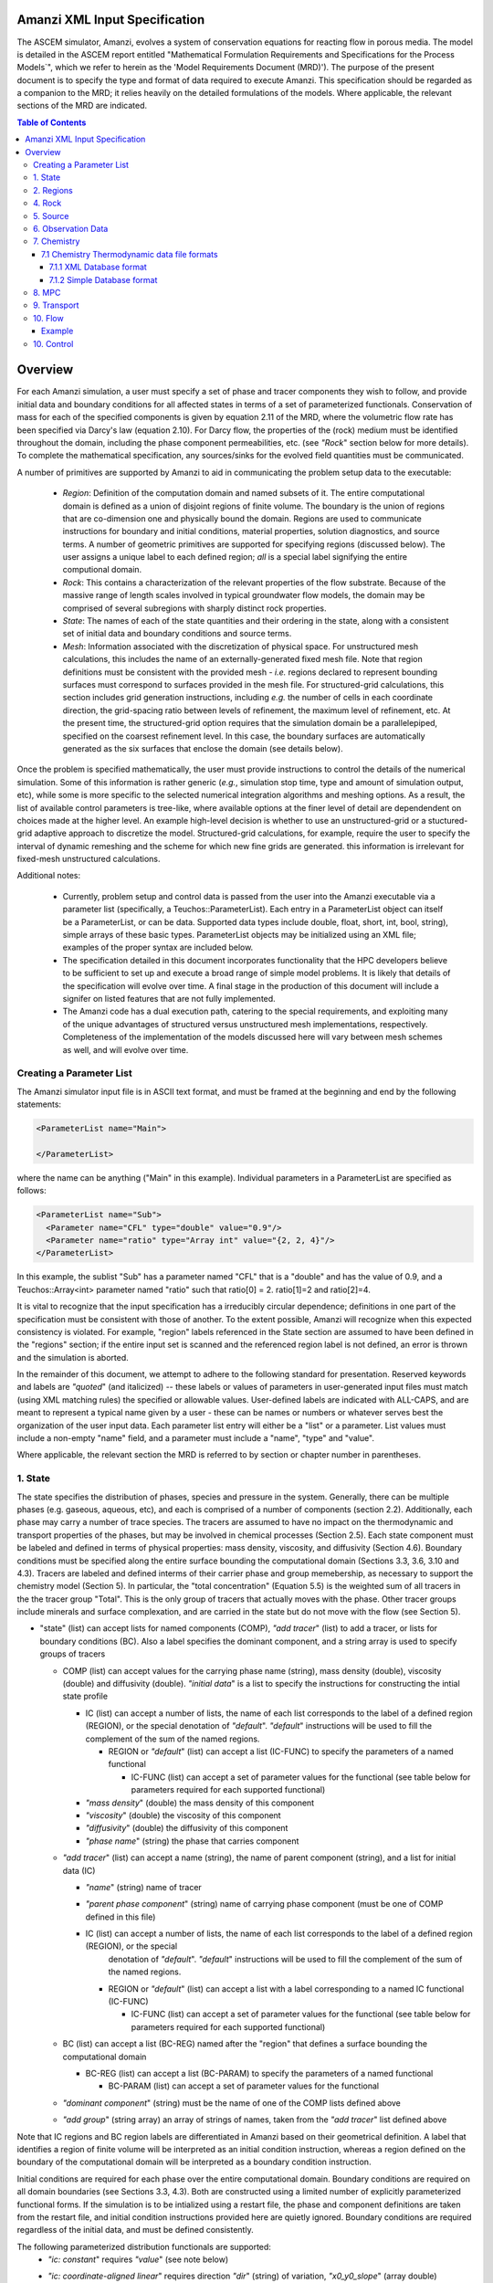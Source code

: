 ========================================
Amanzi XML Input Specification
========================================

The ASCEM simulator, Amanzi, evolves a system of conservation
equations for reacting flow in porous media.  The model is detailed in
the ASCEM report entitled "Mathematical Formulation Requirements and
Specifications for the Process Models`", which we refer to herein as
the 'Model Requirements Document (MRD)'). The purpose of the present
document is to specify the type and format of data required to execute
Amanzi.  This specification
should be regarded as a companion to the MRD; it relies heavily on
the detailed formulations of the models.  Where applicable, the
relevant sections of the MRD are indicated.


.. contents:: **Table of Contents**


========================================
Overview
========================================

For each Amanzi simulation, a user must specify a set of phase and
tracer components they wish to follow, and provide initial data and
boundary conditions for all affected states in terms of a set of
parameterized functionals.  Conservation of mass for each of the
specified components is given by equation 2.11 of the MRD, where the
volumetric flow rate has been specified via Darcy's law (equation
2.10).  For Darcy flow, the properties of the (rock) medium must be identified
throughout the domain, including the phase component permeabilities,
etc. (see `"Rock`" section below for more details).  To complete the mathematical specification, any sources/sinks
for the evolved field quantities must be communicated.

A number of primitives are supported by Amanzi to aid in communicating the problem setup
data to the executable:

 * *Region*: Definition of the computation domain and named subsets of it.  The entire computational domain is defined as a union of disjoint regions of finite volume.  The boundary is the union of regions that are co-dimension one and physically bound the domain.  Regions are used to communicate instructions for boundary and initial conditions, material properties, solution diagnostics, and source terms.  A number of geometric primitives are supported for specifying regions (discussed below).  The user assigns a unique label to each defined region; *all* is a special label signifying the entire computional domain.

 * *Rock*: This contains a characterization of the relevant properties of the flow substrate.  Because of the massive range of length scales involved in typical groundwater flow models, the domain may be comprised of several subregions with sharply distinct rock properties.

 * *State*: The names of each of the state quantities and their ordering in the state, along with a consistent set of initial data and boundary conditions and source terms.

 * *Mesh*: Information associated with the discretization of physical space.  For unstructured mesh calculations, this includes the name of an externally-generated fixed mesh file.  Note that region definitions must be consistent with the provided mesh - `i.e.` regions declared to represent bounding surfaces must correspond to surfaces provided in the mesh file.  For structured-grid calculations, this section includes grid generation instructions, including `e.g.` the number of cells in each coordinate direction, the grid-spacing ratio between levels of refinement, the maximum level of refinement, etc.  At the present time, the structured-grid option requires that the simulation domain be a parallelepiped, specified on the coarsest refinement level.  In this case, the boundary surfaces are automatically generated as the six surfaces that enclose the domain (see details below).

Once the problem is specified mathematically, the user must provide instructions to control the details of the numerical simulation.  Some of this information is rather generic (`e.g.`, simulation stop time, type and amount of simulation output, etc), while some is more specific to the selected numerical integration algorithms and meshing options.  As a result, the list of available control parameters is tree-like, where available options at the finer level of detail are dependendent on choices made at the higher level.  An example high-level decision is whether to use an unstructured-grid or a stuctured-grid adaptive approach to discretize the model.  Structured-grid calculations, for example, require the user to specify the interval of dynamic remeshing and the scheme for which new fine grids are generated.  this information is irrelevant for fixed-mesh unstructured calculations.


Additional notes:

 * Currently, problem setup and control data is passed from the user into the Amanzi executable via a parameter list (specifically, a Teuchos::ParameterList). Each entry in a ParameterList object can itself be a ParameterList, or can be data.  Supported data types include double, float, short, int, bool, string), simple arrays of these basic types.  ParameterList objects may be initialized using an XML file; examples of the proper syntax are included below.

 * The specification detailed in this document incorporates functionality that the HPC developers believe to be sufficient to set up and execute a broad range of simple model problems.  It is likely that details of the specification will evolve over time.  A final stage in the production of this document will include a signifer on listed features that are not fully implemented.

 * The Amanzi code has a dual execution path, catering to the special requirements, and exploiting many of the unique advantages of structured versus unstructured mesh implementations, respectively.  Completeness of the implementation of the models discussed here will vary between mesh schemes as well, and will evolve over time.


Creating a Parameter List
=======================================

The Amanzi simulator input file is in ASCII text format, and must be framed at the beginning and end by the following statements:


.. code-block:: xml

  <ParameterList name="Main">

  </ParameterList>

where the name can be anything ("Main" in this example).  Individual parameters in a ParameterList are specified as follows:


.. code-block:: xml

  <ParameterList name="Sub">
    <Parameter name="CFL" type="double" value="0.9"/>
    <Parameter name="ratio" type="Array int" value="{2, 2, 4}"/>
  </ParameterList>

In this example, the sublist "Sub" has a parameter named "CFL" that is a "double" and has the value of 0.9, and a Teuchos::Array<int>
parameter named "ratio" such that ratio[0] = 2. ratio[1]=2 and ratio[2]=4.

It is vital to recognize that the input specification has a irreducibly circular dependence; definitions in one part of the specification
must be consistent with those of another.  To the extent possible, Amanzi will
recognize when this expected consistency is violated.  For example, "region" labels referenced in the State section are assumed to
have been defined in the "regions" section; if the entire input set is scanned and the referenced region label is not defined, an
error is thrown and the simulation is aborted.

In the remainder of this document, we attempt to adhere to the following standard for presentation.  Reserved keywords and labels are
`"quoted`" (and italicized) -- these labels or values of parameters in user-generated input files must match (using XML matching rules) the specified
or allowable values.  User-defined labels are indicated with ALL-CAPS, and are meant to represent a typical name given by a user -
these can be names or numbers or whatever serves best the organization of the user input data.  Each parameter list entry will either
be a "list" or a parameter.  List values must include a non-empty "name" field, and a parameter must include a "name", "type" and "value".

Where applicable, the relevant section the MRD is referred to by section or chapter number in parentheses.


1. State
=======================================

The state specifies the distribution of phases, species and pressure in the system.  Generally, there
can be multiple phases (e.g. gaseous, aqueous, etc), and each is comprised of a number
of components (section 2.2).  Additionally, each phase may carry a number of trace species.  
The tracers are assumed to have no impact on the thermodynamic and transport properties of the phases, but may be involved in chemical
processes (Section 2.5).  Each state component must be labeled and defined in terms of physical properties: 
mass density, viscosity, and diffusivity (Section 4.6).  Boundary conditions must be specified along the entire surface
bounding the computational domain (Sections 3.3, 3.6, 3.10 and 4.3).  Tracers are labeled and defined interms of 
their carrier phase and group memebership, as necessary to support the chemistry model (Section 5).  In particular, 
the "total concentration" (Equation 5.5) is the weighted sum of all tracers in the the tracer group "Total".
This is the only group of tracers that actually moves with the phase.  Other tracer groups include minerals
and surface complexation, and are carried in the state but do not move with the flow (see Section 5).

* "state" (list) can accept lists for named components (COMP), `"add tracer`" (list) to add a tracer, or lists for boundary conditions (BC).  Also a label specifies the dominant component, and a string array is used to specify groups of tracers

  * COMP (list) can accept values for the carrying phase name (string), mass density (double), viscosity (double) and diffusivity (double). `"initial data`" is a list to specify the instructions for constructing the intial state profile

    * IC (list) can accept a number of lists, the name of each list corresponds to the label of a defined region (REGION), or the special denotation of `"default`".  `"default`" instructions will be used to fill the complement of the sum of the named regions.

      * REGION or `"default`" (list) can accept a list (IC-FUNC) to specify the parameters of a named functional

        * IC-FUNC (list) can accept a set of parameter values for the functional (see table below for parameters required for each supported functional)

    * `"mass density`" (double) the mass density of this component

    * `"viscosity`" (double) the viscosity of this component

    * `"diffusivity`" (double) the diffusivity of this component

    * `"phase name`" (string) the phase that carries component

  * `"add tracer`" (list) can accept a name (string), the name of parent component (string), and a list for initial data (IC)

    * `"name`" (string) name of tracer

    * `"parent phase component`" (string) name of carrying phase component (must be one of COMP defined in this file)

    * IC (list) can accept a number of lists, the name of each list corresponds to the label of a defined region (REGION), or the special
       denotation of `"default`".  `"default`" instructions will be used to fill the complement of the sum of the named regions.

      * REGION or `"default`" (list) can accept a list with a label corresponding to a named IC functional (IC-FUNC)

        * IC-FUNC (list) can accept a set of parameter values for the functional (see table below for parameters required for each supported functional)

  * BC (list) can accept a list (BC-REG) named after the "region" that defines a surface bounding the computational domain
 
    * BC-REG (list) can accept a list (BC-PARAM) to specify the parameters of a named functional

      * BC-PARAM (list) can accept a set of parameter values for the functional

  * `"dominant component`" (string) must be the name of one of the COMP lists defined above

  * `"add group`" (string array) an array of strings of names, taken from the `"add tracer`" list defined above

Note that IC regions and BC region labels are differentiated in Amanzi based on their geometrical definition.  A label that identifies
a region of finite volume will be interpreted as an initial condition instruction, whereas a region defined on the boundary of the 
computational domain will be interpreted as a boundary condition instruction.

Initial conditions are required for each phase over the entire computational domain.
Boundary conditions are required on all domain boundaries (see Sections 3.3, 4.3).  Both are constructed using a limited number
of explicitly parameterized functional forms.  If the simulation is to be intialized using a restart file,
the phase and component definitions are taken from the restart file, and initial condition instructions provided
here are quietly ignored.  Boundary conditions are required regardless of the initial data, and must be defined
consistently.

The following parameterized distribution functionals are supported:
 * `"ic: constant`" requires `"value`" (see note below)
 * `"ic: coordinate-aligned linear`"  requires direction `"dir`" (string) of variation, `"x0_y0_slope`" (array double) specifying {x0, y0, m} for function
          of the form: `y-y0 = m*(x-x0)`.  Here y is state value, x is coordinate in `"dir`" direction.  For state values however, see note below.
 * `"ic: quadratic`" similar to linear
 * `"ic: exponential`" similar to linear

The following parameterized boundary conditions are supported:
 * `"bc: inflow`" requires `"bc: distribution`" (string) to set the distribution of the state upstream of the boundary (outside domain)
 * `"bc: outflow`"  requires `"bc: distribution`" (string) to set the distribution of the state downstream of the boundary (outside domain)
 * `"bc: seepage`" requires location `"water table height`" (double) of the water table.  If a more complex specification is needed, this should be changed to require a list to define it appropriately.
 * `"bc:  noflow`" requires no parameter data

NOTES:

In initial data and boundary conditions, the user must be able to specify the desired data to implement for each state
component.  It is unclear how to create a manageable interface for this, given that the state is defined interactively
in this section.  Additionally, there may be a desire
to initialize via file when the file is not a formal restart file.  To add such a method, one requires an implicit
interpolation operator to map the stored solution to the current one.  Amanzi does not support such an
option at this time.

Due to various physical constraints (e.g. component saturations sum to unity), initial and boundary functionals
not explicitly specified will be derived, if possible.  If insufficient or contradicting information is detected,
an error will be thrown.


Example:

.. code-block:: xml

  <ParameterList name="state">
    <Parameter name="dominant component" type="string" value="air"/>    
    <ParameterList name="air">
      <Parameter name="phase" type="string" value="gaseous"/>
      <Parameter name="mass density" type="double" value="1.2"/>
      <Parameter name="viscosity" type="double" value="0.018"/>
      <Parameter name="diffusivity" type="double" value="0."/>
      <ParameterList name="top">
        <ParameterList name="ic: constant">
          <Parameter name="value" type="double" value=".5"/>
        </ParameterList>   
      </ParameterList>   
      <ParameterList name="middle">
        <ParameterList name="ic: constant">
          <Parameter name="value" type="double" value=".4"/>
        </ParameterList>   
      </ParameterList>   
      <ParameterList name="bottom">
        <ParameterList name="ic: coordinate-aligned linear"/>
          <Parameter name="direction" type="string" value="x"/>
          <Parameter name="x0_y0_slope" type="array double" value=".4 .9 3"/>
        </ParameterList>   
      </ParameterList>   
    </ParameterList> 
    <ParameterList name="water">
      <Parameter name="phase" type="string" value="aqueous"/>
      <Parameter name="density" type="double" value="1.e3"/>
      <Parameter name="viscosity" type="double" value="1.0"/>
      <Parameter name="diffusivity" type="double" value="0."/>
    </ParameterList>   
    <ParameterList name="boundary conditions">
      <ParameterList name="XLOBC">
        <ParameterList name="inflow">
          <ParameterList name="bc: constant">
          </ParameterList> 
        </ParameterList> 
      </ParameterList> 
      <ParameterList name="XHIBC">
        <ParameterList name="outflow">
        </ParameterList> 
      </ParameterList> 
    </ParameterList>
    <ParameterList name="add tracer">
      <Parameter name="name" type="string" value="Uranium"/>
      <Parameter name="parent phase component" type="string" value="water"/>
      <ParameterList name="all">
        <ParameterList name="ic: constant">
          <Parameter name="value" type="double" value=".004"/>
        </ParameterList> 
      </ParameterList> 
    </ParameterList>

In this example, there are 2 phases (water, air).  Each phase consists of a single component.  Three
volumetric regions ("top", "middle" and "bottom"), and two boundary regions (XLOBC and XHIBC)
have been defined elsewhere.  The initial data for the fields are set using a combination of linear and
constant profile functions over the two volumetric regions.  The boundary conditions are Dirichlet inflow
on the low side and outflow on the high side.


2. Regions
=======================================

Regions are used in Amanzi to define the physical extent of the simulation domain and its bounding surfaces.
Regions are also used to specify initial data and boundary conditions, and to define output data expected
upon return from the simulator.  Currently, it is assumed that the simulation domain (region = "all") is a
parallelepiped and must be defined explicitly. 6 additional regions are automatically constructed for every
simulation: XLOBC, XHIBC, YLOBC, YHIBC, ZLOBC and ZHIBC, represent each rectangular side of "all" (aligned
with the coordinate axis).


 * "regions" (list) can accept lists for named regions (REGION)

   * REGION (list) can accept lists (SHAPE) that specify a functional for its shape.  Though Amanzi currently supports only a single shape specifier per region, this limitation may be removed in the future.

     * SHAPE (list) can accept lists of shape parameters (SHAPE-PARAMS) 

       * SHAPE-PARAMS (double array or string) parameters to specify shape

Currently, Amanzi supports parameterized forms for a number of analytic shapes, as well as more complex
definitions based on triangulated surface files: point, box, arbitrary, layer.  Depending on the functional, SHAPE requires
a number of parameters:

+------------------------+-------------------------------+------------------------------+---------------------------------------------------------------------------------------------+
|  shape functional name | parameters                    | type(s)                      | Comment                                                                                     |
+========================+===============================+==============================+=============================================================================================+
| `"point"`              | `"loc`"                       | double array                 | Location of point in space                                                                  |
+------------------------+-------------------------------+------------------------------+---------------------------------------------------------------------------------------------+
| `"box"`                | `"lo`", `"hi`"                | double array, double array   | Location of boundary points of box                                                          |
+------------------------+-------------------------------+------------------------------+---------------------------------------------------------------------------------------------+
| `"arbitrary"`          | `"file`"                      | string                       | Region enveloped by surface described in specified file (see note below for format of file) |
+------------------------+-------------------------------+------------------------------+---------------------------------------------------------------------------------------------+
| `"layer"`              | `"file_lo`" `"file_hi`"       | string, string               | Region between surfaces described in specified files (see note below for format of file)    |
+------------------------+-------------------------------+------------------------------+---------------------------------------------------------------------------------------------+
| `"surface"`            | `"id1`" `"name2`" ... `"idN`" | string, string ,..., string  | Region between surfaces described in specified files (see note below for format of file)    |
+------------------------+-------------------------------+------------------------------+---------------------------------------------------------------------------------------------+

Note: surface file format TBD.


Example:

.. code-block:: xml

  <ParameterList name="regions">
    <ParameterList name="all">
      <ParameterList name="box">
        <Parameter name="lo" type="double array" value="2 3 4"/>
        <Parameter name="hi" type="double array" value="4 5 8"/>
      </ParameterList>
    </ParameterList>
    <ParameterList name="top">
      <ParameterList name="box">
        <Parameter name="lo" type="double array" value="2 3 6"/>
        <Parameter name="hi" type="double array" value="4 5 8"/>
      </ParameterList>
    </ParameterList>
    <ParameterList name="middle">
      <ParameterList name="box">
        <Parameter name="lo" type="double array" value="2 3 6"/>
        <Parameter name="hi" type="double array" value="4 5 8"/>
      </ParameterList>
    </ParameterList>
    <ParameterList name="bottom">
      <ParameterList name="box">
        <Parameter name="lo" type="double array" value="2 3 4"/>
        <Parameter name="lo" type="double array" value="4 5 6"/>
      </ParameterList>
    </ParameterList>
  </ParameterList>

In this example, a simulation domain is defined to be 2x2x4 with its lower bound at the point (2,3,4).  Three box-shaped sub-regions are defined for an unspecified
purpose.


4. Rock
=======================================

Rock properties must be specified over the entire simulation domain ("all") defined in the Region section.  This can be implemented using any combination of regions
defined above, provided that the entire domain is covered.  Currently, the regions used should be disjoint.  Amanzi may eventually support verifying this condition,
and/or specifying a precedence order for overalapping regions.

Each rock type (Section 2.6) is given a label (string) and assigned a density (double) and models (string) for porosity, permeability and capillary pressure.  Each rock is assigned to
regions (string array), a list of regions.

* "rock" (list) can accept multiple lists for named rock types (ROCK)

  * ROCK (list) can accept lists to specify a model (MODEL) for porosity, relative permeability and capillary pressure, and values for the `"density`" (double) and `"permeability`" (double array) - values in the three principal axes (currently assumed to align with the coordinate axes and grid).  It can also accept a string array `"regions`" to specify where these properties apply.

    * MODEL (list) can accept model parameters (MODEL-PARAMS) 

      * MODEL-PARAMS (double, double array) parameters to specify model (see notes below for details of each model available)

    * `"regions`" (string array) a set of labels corresponding to defined regions

The following models are currently supported for porosity:
 * `"porosity: file`" requires a string "filename" specifying the name of a file.  This file must be written in a self-describing format that is consistent with that of the current meshing option (sturctured_grid or unstructured_grid).  In particular, the physical domain of the input data must completely cover the current "all" region, and the data must exist on discrete cells that are consistent with the current meshing configuration.  This option is not currently supported under the unstructured option.
 * `"porosity: uniform`" requires a double specifying the constant value of porosity.
 * `"porosity: random`" requires the mean value of porosity and the percentage fluctuation, "porosity and fluctuation" (double array) to generate
 * `"porosity: gslib`" requires the name of a gslib-formatted file "gslib filename" to generate porosity (plus other data?)

The following models are currently supported for relative permeability (Section 2.6):
 * `"perm: perfect`" requires no parameters, krl=krg=1
 * `"perm: linear`" requires no parameters, krl=sl and krg=sg
 * `"perm: quadratic`" requires slr, sgr (double array), krl=sc^2, krg=1-se^2, se=(sl-sg)/(1-slr-sgr)
 * `"perm: vGM`" (van Genuchten-Mualem) requires m, slr, sgr (double array), krl=sqrt(se)(1-(1-se^-m)^m)^2, krg=(1-sekg)^1/3 (1-sekg^-m)^(2m), se=(sl-slr)/(1-slr-sgr), sekg=sl/(1/sgr)

The following models are currently supported for capillary pressure (Section 3.3.2):
 * `"pc: none`" requires no parameters, pc = 0
 * `"pc: linear`" requires no parameters, pc = sl
 * `"pc: vG`" requires m, sigma, slr, sgr (double array), pc=(1/sigma)(se^-m - 1)^-n, se=(sl-slr)/(1-slr-sgr)

Example:

.. code-block:: xml

  <ParameterList name="rock">
    <ParameterList name="backfill">
      <Parameter name="density" type="double" value="2.8e3"/>
      <Parameter name="permeability" type="double array" value="1240 1240 1240"/>
      <ParameterList name="porosity: uniform">
        <Parameter name="porosity" type="double" value="0.2585"/>
      </ParameterList>
      <ParameterList name="perm: vGM">
        <Parameter name="m_slr_sgr" type="double array" value="0.6585 0.0774 0"/>
      </ParameterList>
      <ParameterList name="pc: vG">
        <Parameter name="m_sigma_slr_sgr" type="double array" value="0.6585 102.1 0.0774 0"/>
      </ParameterList>
      <Parameter name="regions" type="string array" value="top bottom"/>
    </ParameterList>
    <ParameterList name="fine sand">
      <Parameter name="density" type="double" value="2.8e3"/>
      <Parameter name="permeability" type="double array" value="337.0 337.0 337.0"/>
      <ParameterList name="porosity: uniform">
        <Parameter name="porosity" type="double" value="0.3586"/>
      </ParameterList>
      <ParameterList name="perm: vGM">
        <Parameter name="m_slr_sgr" type="double array" value="0.4694 0.0837 0"/>
      </ParameterList>
      <ParameterList name="pc: vG">
        <Parameter name="m_sigma_slr_sgr" type="double array" value="0.4694 9.533 0.0837 0"/>
      </ParameterList>
      <Parameter name="regions" type="string array" value="middle"/>
    </ParameterList>
  </ParameterList>

In this example, there are two types of rock, `"backfill`" (which fills bottom and top regions) and `"fine sand`" (which fills middle region).  Both have
van Genuchten models for relative permeability and capillary pressure.


5. Source
=======================================

Volumetric source terms are used to model infiltration (Section 3.7) and other loss processes.
Each source is given a label (string), state id (string), integrated source strength (double), distribution functional (list) and region (string).

* "source" (list) can accept multiple lists for named sources (SOURCE)

  * SOURCE (list) can accept a list to specify a distribution (DIST), and values for `"state id`", `"region`" and `"strength`".

    * DIST (list) can accept shape parameters (DIST-PARAMS) 

      * DIST-PARAMS (double, double array) parameters to specify shape model (see notes below for details of each model available)

    * `"region`" (string) a region defined above

    * `"state id`" (string) a state quantity defined above

    * `"strength`" (double) integrated source strength

The following models are currently supported for source distribution:
 * `"source: uniform`" requires no parameters
 * `"source: linear`" requires location `"loc`" (double array) of a point or two locations, `"lo`", `"hi`" specifying a line or a rectangular plane
 * `"source: quadratic`" requires location `"loc`" (double array) of a point or two locations, `"lo`", `"hi`" specifying a line or a rectangular plane
 * `"source: exponential`" requires the exponent, `"exp`" and location `"loc`" (double array) of a point or two locations, `"lo`", `"hi`" specifying a line or a rectangular plane


Example:

.. code-block:: xml

  <ParameterList name="source">
    <ParameterList name="infiltration">
      <Parameter name="state id" type="string" value="water"/>
      <Parameter name="region" type="string" value="top"/>
      <Parameter name="strength" type="double" value="7.6e-6"/>
      <ParameterList name="source: uniform">
      </ParameterList>
    </ParameterList>
    <ParameterList name="tracer discharge">
      <Parameter name="state id" type="string" value="all tracers"/>
      <Parameter name="region" type="string" value="bottom"/>
      <Parameter name="strength" type="double" value="3.6e-7"/>
      <ParameterList name="source: uniform">
      </ParameterList>
    </ParameterList>
  </ParameterList>

In this example, there is an infiltration source of water in the top region, and a discharge of all the tracers through the bottom.

6. Observation Data
=======================================

Observation data generally refers to simple diagnostic quantities extracted from a simulation for the purposes of characterizing
the response of the system to variations of input data.  Unlike very large datasets used for post-processing and simulation
restart, observation data for any particular simulations tends to consist of only a handful of scalar values.
Examples include volume and surface integrals, such as the total water mass in the system at a specific time.
Computation of observation data involves applying a parameterized 
functional on a specified state quantity or flux value at specific simulation times.

Each observation is given a label (string), state id (string), evaluation functional (list), region (string) and a list of times for evaluation.
The resulting observations are evaluated during the simulation and returned to the calling process

* "observation" (list) can accept multiple lists for named observations (OBSERVATION)

  * OBSERVATION (list) can accept values for `"state id`", `"region`", `"functional`" and `"times`"

    * `"region`" (string) a region defined above

    * `"state id`" (string) a state quantity defined above

    * `"functional`" (string) choses which funcitional to apply (see below)

    * `"times`" (double array) values of time where this quantity is desired

The following observation functionals are currently supported
 * `"observation: average`" 
 * `"observation: integral`" 
 * `"observation: squared integral`" 
 * `"observation: peak value`" 

Example:

.. code-block:: xml

  <ParameterList name="observation">
    <ParameterList name="mass of water">
      <Parameter name="state id" type="string" value="water"/>
      <Parameter name="region" type="string" value="all"/>
      <Parameter name="functional" type="string" value="integral"/>
      <Parameter name="times" type="double array" value="1.e3 2.e3 2.5e3"/>
    </ParameterList>
  </ParameterList>

In this example, the user requests the volume integral of the water density over the entire domain at three different times.
Amanzi will also support integrals and point samples of phase fluxes.  Note that times specified may not necessarily fall within
the time interval of the present simulation.  The format of the data structure used to communicate the observation data back
to the calling function includes a flag for each requested time to indicate whether the quantity was successfully filled.




7. Chemistry
=======================================

This section is completely unintelligible, and needs to be re-written.  In the structured_grid implementation, the following are the only chemistry-related 
inputs currently allowed:

+---------------------+--------+----------------------------------------------------------------------+
| Name                | Type   | Description                                                          |
+=====================+========+======================================================================+
| `"do chemistry`"    | int    | If 0, disable chemistry                                              |
+---------------------+--------+----------------------------------------------------------------------+
| `"chemistry file`"  | string | Amanzi-formatted chemistry input file                                |
+---------------------+--------+----------------------------------------------------------------------+
| `"interval`"        | int    | Number of coarse-grid time steps between chemistry solver invocation |
+---------------------+--------+----------------------------------------------------------------------+
| `"splitting order`" | int    | Accuracy order of chemistry evolution (1, 2)                         |
+---------------------+--------+----------------------------------------------------------------------+

....original text...

Example:

.. code-block:: xml

  <ParameterList name="Chemistry">
    <Parameter name="Thermodynamic Database Format" type="string" value="simple" />
    <Parameter name="Thermodynamic Database File" type="string" value="fbasin-uo2-5-component.bgd" />
    <Parameter name="Verbosity" type="int" value="1" />
    <Parameter name="Activity Model" type="string" value="debye-huckel" />
    <Parameter name="Tolerance" type="double" value="1.5e-12"/>
    <Parameter name="Max Time Step (s)" type="double" value="86400.0"/>
    <Parameter name="Maximum Newton Iterations" type="int" value="150"/>
    <Parameter name="Using sorption" type="string" value="yes"/>
    <Parameter name="Free ion concentrations provided" type="string" value="yes"/>
    <ParameterList name="Initial Conditions">
      <Parameter name="Number of minerals" type="int" value="3"/>
      <Parameter name="Number of ion exchange sites" type="int" value="0"/>
      <Parameter name="Number of sorption sites" type="int" value="0"/>
      <Parameter name="Number of mesh blocks" type="int" value="1"/>
      <ParameterList name="Mesh block 1"> 
        <Parameter name="Mesh block ID" type="int" value="0"/>
        <ParameterList name="Free Ion Species">
	  <Parameter name="Free Ion Species 0" type="double" value="4.36476e-16"/>  <!-- Al+++ -->
	  <Parameter name="Free Ion Species 1" type="double" value="3.16772e-08"/>  <!-- H+ -->
	  <Parameter name="Free Ion Species 2" type="double" value="1.00000e-06"/>  <!-- HPO4-2 -->
	  <Parameter name="Free Ion Species 3" type="double" value="1.87000e-04"/>  <!-- SiO2(aq) -->
	  <Parameter name="Free Ion Species 4" type="double" value="1.84374e-20"/>  <!-- UO2++ -->
        </ParameterList>
        <ParameterList name="Minerals">
          <Parameter name="Mineral 0" type="double" value="0.15"/>  <!-- Kaolinite -->
          <Parameter name="Mineral 1" type="double" value="0.21"/>  <!-- Quartz -->
          <Parameter name="Mineral 2" type="double" value="0.0"/>   <!-- (UO2)3(PO4)2.4H2O -->
        </ParameterList>
      </ParameterList>
    </ParameterList>
  </ParameterList>


'''Note: all chemistry names and values are case sensitive.'''

+------------------------------------+---------------+------------------+-----------------------------+----------------------------------------------------------------------------------------+
|  Parameter name                    |  Type         |  Default Value   | Optional Values             | Purpose                                                                                |
+====================================+===============+==================+=============================+========================================================================================+
| `"Thermodynamic Database Format"`  | string        | `"simple`"       | `"simple"`                  | set the format of the database                                                         |
+------------------------------------+---------------+------------------+-----------------------------+----------------------------------------------------------------------------------------+
| `"Thermodynamic Database File"`    | string        | `"dummy.dbs"`    |  ---                        | path name to the chemistry database file, relative to the program execution directory. |
+------------------------------------+---------------+------------------+-----------------------------+----------------------------------------------------------------------------------------+

The following parameters are optional in the Chemistry parameter list:

+---------------------------------------+---------------+------------------+-----------------------------+-------------------------------------------------------------------------------------+
|  Parameter name                       | Type          | Default Value    | Optional Values             | Purpose                                                                             |
+=======================================+===============+==================+=============================+=====================================================================================+
| `"Verbosity"`                         | int           | 0                | 0, 1, 2, 3, 4, 5, 6, ...    | set the verbosity level of chemistry: 0=silent, 1=terse warnings, 2=verbose details,|
|                                       |               |                  |                             |  3=debug, 4=debug beaker, 5=debug database file, ....                               | 
+---------------------------------------+---------------+------------------+-----------------------------+-------------------------------------------------------------------------------------+
| `"Activity Model"`                    | string        | `"unit`"         | `"unit"`, `"debye-huckel"`  | set the model used for activity corrections                                         |
+---------------------------------------+---------------+------------------+-----------------------------+-------------------------------------------------------------------------------------+
| `"Tolerance"`                         | double        | 1.0e-12          |  ---                        | set the tolerance for newton iterations within chemistry                            |
+---------------------------------------+---------------+------------------+-----------------------------+-------------------------------------------------------------------------------------+
| `"Maximum Newton Iterations"`         | int           | 200              | ---                         | set the maximum number of newton iterations for chemistry.                          |
+---------------------------------------+---------------+------------------+-----------------------------+-------------------------------------------------------------------------------------+
| `"Max Time Step (s)"`                 | double        | 9.9e9            | ---                         | set the maximum time step allowed for chemistry.                                    |
+---------------------------------------+---------------+------------------+-----------------------------+-------------------------------------------------------------------------------------+
| `"Using sorption"`                    | string        | `"no"`           | `"yes"`                     | Tells the chemistry module whether to allocate memory for sorption.                 |
+---------------------------------------+---------------+------------------+-----------------------------+-------------------------------------------------------------------------------------+
| `"Free ion concentrations provided"`  | string        | `"no"`           | `"yes"`                     | Tells chemistry that in initial guess for free ion concentrations is provided in    |
|                                       |               |                  |                             | the xml file.                                                                       |
+---------------------------------------+---------------+------------------+-----------------------------+-------------------------------------------------------------------------------------+

The initial condition list must have a `"Mesh Block"` parameter list for each mesh block, mesh block numbering should correspond to the other mesh block lists. Each mesh block list will have parameter lists for the non-zero elements of the chemistry. Valid parameter list names are: `"Free Ion Species"` `"Minerals"` `"Ion Exchange Sites"` `"Sorption Sites"`.

Each initial condition list should contain a parameter name constructed like `"Type #"` where `"Type"` is `"Mineral"`, `"Free Ion Species"`, `"Ion Exchange Site"` `"Sorption Site"` and `"#"` in the integer identifier, starting with zero.  

'''Note: it is recommended that you include an xml comment with the species or mineral name after each initial condition. The xml parser expects every instance of `"--"` to mark a comment, so species names with negative charges should be written as `"SO4-2"` rather than `"SO4--"`.'''

7.1 Chemistry Thermodynamic data file formats 
-------------------------------------------------

7.1.1 XML Database format
~~~~~~~~~~~~~~~~~~~~~~~~~~~~~~~~~~~~~~~~~~~~~~~~~

not yet implemented

7.1.2 Simple Database format
~~~~~~~~~~~~~~~~~~~~~~~~~~~~~~~~~~~~~~~~~~~~~~~~~

Importing thermodynamic data into the chemistry module using the `"simple"` (file extension `"bgd"`) format requires the user to explicitly specify all the species and reactions for the problem. There is no basis switching or automatic species and reaction selection. Below is an example of a `"simple"` database file for a five component uranium problem with mineral dissolution and surface complexation:

::

 <Primary Species
 # name               ; debye-huckel a0 ; charge ; GMW     

 Al+++                ;   9.0 ;   3.0 ;  26.9815
 H+                   ;   9.0 ;   1.0 ;   1.0079
 HPO4--               ;   4.0 ;  -2.0 ;  95.9793
 SiO2(aq)             ;   3.0 ;   0.0 ;  60.0843
 UO2++                ;   4.5 ;   2.0 ;  270.028

 <Aqueous Equilibrium Complexes
 # name               =  coeff primary_name  coeff primary_name  ; log10(Keq) 25C ; debye-huckel a0 ; charge ; GMW      

 OH-                  =  1.0 H2O  -1.0 H+                ;    13.9951 ;   3.5 ;  -1.0 ;  17.0073 
 AlOH++               =  1.0 H2O  1.0 Al+++  -1.0 H+     ;     4.9571 ;   4.5 ;   2.0 ;  43.9889 
 Al(OH)2+             =  2.0 H2O  1.0 Al+++  -2.0 H+     ;    10.5945 ;   4.0 ;   1.0 ;  60.9962 
 Al(OH)3(aq)          =  3.0 H2O  1.0 Al+++  -3.0 H+     ;    16.1577 ;   3.0 ;   0.0 ;  78.0034 
 Al(OH)4-             =  4.0 H2O  1.0 Al+++  -4.0 H+     ;    22.8833 ;   4.0 ;  -1.0 ;  95.0107 
 UO2OH+               =  1.0 H2O  -1.0 H+  1.0 UO2++     ;     5.2073 ;   4.0 ;   1.0 ;  287.035 
 UO2(OH)2(aq)         =  2.0 H2O  -2.0 H+  1.0 UO2++     ;    10.3146 ;   3.0 ;   0.0 ;  304.042 
 UO2(OH)3-            =  3.0 H2O  -3.0 H+  1.0 UO2++     ;    19.2218 ;   4.0 ;  -1.0 ;   321.05 
 UO2(OH)4--           =  4.0 H2O  -4.0 H+  1.0 UO2++     ;    33.0291 ;   4.0 ;  -2.0 ;  338.057 
 (UO2)2OH+++          =  1.0 H2O  -1.0 H+  2.0 UO2++     ;     2.7072 ;   5.0 ;   3.0 ;  557.063 
 (UO2)2(OH)2++        =  2.0 H2O  -2.0 H+  2.0 UO2++     ;     5.6346 ;   4.5 ;   2.0 ;   574.07 
 (UO2)3(OH)4++        =  4.0 H2O  -4.0 H+  3.0 UO2++     ;     11.929 ;   4.5 ;   2.0 ;  878.112 
 (UO2)3(OH)5+         =  5.0 H2O  -5.0 H+  3.0 UO2++     ;    15.5862 ;   4.0 ;   1.0 ;   895.12 
 (UO2)3(OH)7-         =  7.0 H2O  -7.0 H+  3.0 UO2++     ;    31.0508 ;   4.0 ;  -1.0 ;  929.135 
 (UO2)4(OH)7+         =  7.0 H2O  -7.0 H+  4.0 UO2++     ;    21.9508 ;   4.0 ;   1.0 ;  1199.16 
 UO2(H2PO4)(H3PO4)+   =  3.0 H+  2.0 HPO4--  1.0 UO2++   ;   -22.7537 ;   4.0 ;   1.0 ;   465.01 
 UO2(H2PO4)2(aq)      =  2.0 H+  2.0 HPO4--  1.0 UO2++   ;   -21.7437 ;   3.0 ;   0.0 ;  464.002 
 UO2HPO4(aq)          =  1.0 HPO4--  1.0 UO2++           ;    -8.4398 ;   3.0 ;   0.0 ;  366.007 
 UO2H2PO4+            =  1.0 H+  1.0 HPO4--  1.0 UO2++   ;   -11.6719 ;   4.0 ;   1.0 ;  367.015 
 UO2H3PO4++           =  2.0 H+  1.0 HPO4--  1.0 UO2++   ;   -11.3119 ;   4.5 ;   2.0 ;  368.023 
 UO2PO4-              =  -1.0 H+  1.0 HPO4--  1.0 UO2++  ;    -2.0798 ;   4.0 ;  -1.0 ;  364.999 

 <Minerals
 # name               =  coeff primary_name  coeff primary_name  ; log10(Keq) 25C ; GMW      ; molar volume [cm^2/mol] ; SSA [m^2/g] 

 Kaolinite            =  5.00 H2O  2.00 Al+++  -6.00 H+  2.00 SiO2(aq)  ;     6.8101 ;   258.16 ;    99.52 ;   1.0 
 Quartz               =  1.00 SiO2(aq)  ;    -3.9993 ;  60.0843 ;   22.688 ;   1.0 
 (UO2)3(PO4)2.4H2O    =  4.00 H2O  -2.00 H+  2.00 HPO4--  3.00 UO2++  ;   -27.0349 ;  1072.09 ;    500.0 ;   1.0 

 <Mineral Kinetics
 # name               ; TST ; log10_rate_constant double     moles_m2_sec 

 Kaolinite            ; TST ; log10_rate_constant    -16.699 moles_m2_sec 
 Quartz               ; TST ; log10_rate_constant      -18.0 moles_m2_sec 
 (UO2)3(PO4)2.4H2O    ; TST ; log10_rate_constant      -10.0 moles_m2_sec 

 <Surface Complex Sites
 # name               ; surface_density

 >FeOH                ; 6.3600E-03
 >AlOH                ; 6.3600E-03
 >SiOH                ; 6.3600E-03

 <Surface Complexes
 # name               =  coeff surface site  coeff primary_name  ; log10(Keq) 25C ; charge 

 >SiOUO3H3++          =  1.0 >SiOH  1.0 H2O  1.0 UO2++  ;       5.18 ;   2.0 
 >SiOUO3H2+           =  1.0 >SiOH  1.0 H2O  -1.0 H+  1.0 UO2++  ;       5.18 ;   1.0 
 >SiOUO3H             =  1.0 >SiOH  1.0 H2O  -2.0 H+  1.0 UO2++  ;       5.18 ;   0.0 
 >SiOUO3-             =  1.0 >SiOH  1.0 H2O  -3.0 H+  1.0 UO2++  ;      12.35 ;  -1.0 
 >SiOUO2(OH)2-        =  1.0 >SiOH  2.0 H2O  -3.0 H+  1.0 UO2++  ;      12.35 ;  -1.0 
 >FeOHUO3             =  1.0 >FeOH  1.0 H2O  -2.0 H+  1.0 UO2++  ;       3.05 ;   0.0 
 >FeOHUO2++           =  1.0 >FeOH  1.0 UO2++  ;      -6.63 ;   2.0 
 >AlOUO2+             =  1.0 >AlOH  -1.0 H+  1.0 UO2++  ;      -3.13 ;   1.0 

Note the following about this format:

 * Any line starting with a `"#"` or space character is a comment. 

 * Data is separated into sections, where each section of the file is starts with a line containing `"<Section Name"`. The valid section names are: `"Primary Species"`, `"Aqueous Equilibrium Complexes"`, `"Minerals"`, `"Mineral Kinetics"`, `"General Kinetics"`, `"Ion Exchange Sites"`, `"Ion Exchange Complexes"`, `"Surface Complex Sites"`, `"Surface Complexes"`. The less than character, `"<"`, should be the first character on the line and there is no space between the character and the section name.

 * Sections should be ordered so that the primary species, minerals, and exchange sites come before any reactions using those species.

 * Each line within a section is a semi-colon delimited

 * A primary species line contains the primary species must contain:

   ::

     # name               ; debye-huckel a0 ; charge ; GMW [grams/mole]    
     Al+++                ;   9.0 ;   3.0 ;  26.9815

 * An aqueous equilibrium complex line contains a reaction and data for the reaction on a single line:

   ::

     # name               =  coeff primary_name  coeff primary_name ... ; log10(Keq) 25C ; debye-huckel a0 ; charge ; GMW [grams/mole]     
     OH-                  =  1.0 H2O  -1.0 H+  ;    13.9951 ;   3.5 ;  -1.0 ;  17.0073 

   The reaction is written as product species = reactants.... The coefficient of the product aqueous complex is assumed to be 1.0, and the reactants must be primary species. The equilibrium constant is for a fixed temperature of 25C.

 * Minerals and other complexes follow the same convention as aqueous equilibrium complexes, with additional data as needed.

   ::

     <Minerals
     # name               =  coeff primary_name  coeff primary_name ... ; log10(Keq) 25C ; GMW      ; molar volume [cm^2/mol] ; SSA [m^2/g] 

     <Surface Complexes
     # name               =  coeff surface site  coeff primary_name ... ; log10(Keq) 25C ; charge 

     These are all minerals present in the system during the simulation, including those that may precipitate later. They are used for calculating saturation states, but not equilibrium or kinetic calculations.

 * The mineral kinetics section lists the name of a mineral found in the mineral section, the type of rate law, and rate parameters for that law.

   :: 

     <Mineral Kinetics
     # name               ; TST ; log10_rate_constant double     moles_m2_sec ; primary_name coeff ....
 
   Currently only the `"TST"` rate law is implemented. The keywords "log10_rate_constant" and "moles_m2_sec" must be present in the line, but no unit conversion are currently preformed. The    modifying primary species terms follow the rate constant, along with their exponent coefficients.

 * Surface complex sites are listed by name and surface density:

   ::

     <Surface Complex Sites 
     # name               ; surface_density [moles sites / m^2 mineral]


8. MPC
=======================================

Example:

.. code-block:: xml

  <ParameterList name="MPC">
    <Parameter name="Start Time" type="double" value="0.0"/>
    <Parameter name="End Time" type="double" value="0.1"/>
    <Parameter name="End Cycle" type="int" value="10000"/>
    <Parameter name="Flow model" type="string" value="Darcy"/>
    <Parameter name="disable Flow_PK" type="string" value="no"/>
    <Parameter name="disable Transport_PK" type="string" value="no"/>
    <Parameter name="disable Chemistry_PK" type="string" value="yes"/>
    <Parameter name="Viz dump cycle frequency" type="int" value="10"/>
    <Parameter name="Viz dump time frequency" type="double" value="0.05"/>
    <ParameterList name="CGNS">
      <Parameter name="File name" type="string" value="test1.cgns"/>
    </ParameterList>
  </ParameterList> 

In the MPC parameter list, the user specifies the following parameters:

 * "Start Time" the start time of the simulation
 * "End Time" the end time of the simulation
 * "End Cycle" the end cycle of the simulation 
 * "Flow model" specifies the choice of flow model.  The choices are currently `"Darcy"` for saturated flow and  `"Richards"` for unsaturated flow.
 * "disable Flow_PK" is used to disable flow in the simulation. In this case the user should specify a mesh block wise constant darcy flow field in the State namelist.
 * "disable Transport_PK" is used to disable transport in the simulation.
 * "disable Chemistry_PK" is used to disable chemistry in the simulation.
 * "Viz dump cycle frequency" is used to generate visualization dumps every so many cycles.
 * "Viz dump time frequency" is used to generate visualization dumps every so many time increments.

The sublist named "CGNS" is used to specify the filename for the CGNS visualization dumps. 



9. Transport
=======================================

Example:


.. code-block:: xml

  <ParameterList name="Transport">
    <Parameter name="CFL" type="double" value="0.5"/>   
    <!-- debug and developers options -->
    <Parameter name="enable internal tests" type="string" value="no"/>   
    <Parameter name="internal tests tolerance" type="double" value="1e-6"/>   
    <Parameter name="verbosity level" type="int" value="0"/>  
    <Parameter name="maximal time step" type="double" value="10"/>
    <!-- end of debug and developers options -->
    
    <ParameterList name="Transport BCs">
      <Parameter name="number of BCs" type="int" value="1"/>
      <ParameterList name="BC 0">
	<Parameter name="Side set ID" type="int" value="3"/>
	<Parameter name="Type" type="string" value="Constant"/>
	<Parameter name="Component 0" type="double" value="1.0"/>
	<Parameter name="Component 1" type="double" value="0.6"/>
	<Parameter name="Component 2" type="double" value="0.2"/>
      </ParameterList>  
      <ParameterList name="BC 1"> 
        <Parameter name="Side set ID" type="int" value="50001"/> 
        <Parameter name="Type" type="string" value="Constant"/> 
        <Parameter name="Component 0" type="double" value="1.0"/> 
        <Parameter name="Component 2" type="double" value="1.0e-4"/>     
      </ParameterList>
    </ParameterList>
  </ParameterList>

In the Transport sublist the user specifies the following parameters: 
 
 * "CFL" is the Courant–Friedrichs–Lewy number. It must be strictly bigger than 0 and less or equal to 1. Default value is 1. 
 * "enable internal tests" turns on/off build-in tests. This option is useful for code development; therefore its default value is "no". 
 * "verbosity level" sets up the volume of information printed out by the transport. It must be any non-negative integer. This option is useful for code development; therefore, its default value is 0.
 * "internal tests tolerance" is the relative tolerance for internal tests. This is the developers option. Default value is 1e-6.
 * "maximal time step" overwrites the calculated time step. This is the developers option.  
 	 
The boundary conditions sublist consists of a few similar sublists related to boundary side sets. The number of these sublists can be both bigger or smaller than the number of defined side sets. Each of the sublists may contain only a few components. The other components will be automatically set to zero. Note that the boundary conditions have to be set up mathematically only on influx boundaries. If it is not done, the default boundary condition is always zero.   

 * "number of BCs" is the total number of boundary conditions (i.e. subsequent sublists). 
 * "Side set ID" is the side set id in the mesh model. 
 * "Type" specifies the boundary condition. At the moment only constant boundary conditions are available. Put a ticket if you need a different type of boundary condition. 
 * "Component X" specified the value of component X on this boundary. 


10. Flow
=======================================

The flow parameter list

.. code-block:: xml

  <ParameterList name="Flow">
    ...
  </ParameterList>



specifies the parameters required by the flow process kernel.  This includes
numerical solver parameters and the specification of flow boundary conditions.
This parameter list is required if flow is enabled in the MPC parameter list
with the "disable Flow_PK" parameter.
[*This is ugly and ought to be changed to 'enabling'.*]


The following parameters must be specified in the  Flow parameter list:

* `"Max Iterations"` (int) defines the maximum number of iterations the
  flow solver is allowed to take.
  
* `"Error Tolerance"` (double) defines the error tolerance to which the
  flow solver will attempt to solve the flow equation.

* `"Nonlinear Solver"` (string) defines the choice of nonlinear solver when
  using the Richards flow model.  The valid  choices are `"JFNK"` for
  Jacobian-free Newton-Krylov and `"NLK"` for the Nonlinear Krylov method.
  This parameter is unused for the Darcy flow model.
  
* `"Preconditioner Update Frequency"` (int) sets how frequently the
  preconditioner will be recomputed during the iterative nonlinear solve of
  the Richards flow model.  With the value 1 it will be recomputed every
  iteration, with 2 every other iteration, and so forth.
  This parameter is unused for the Darcy flow model.

* `"Flow BC"` (list) defines the boundary conditions for the flow equations.
  This list consists of 0 or more primitive BC sublists and a parameter that
  gives the number of sublists to expect.
  * `"number of BCs"`
  The number of these conditions that are specified is defined by the parameter named "number of BCs". The boundary condition sublists must be named "BC00", "BC01" and so forth. Each of these boundary condition sublists must contain the following paramters:

 * "Type" defines the boundary condition type, allowed values are "Darcy Constant", "Pressure Constant", "Static Head", or "No Flow".
 * "BC value" is the value that should be applied, its interpretation depends on the parameter "Type" above.
 * "Side set ID" is the ID number of the side set in the mesh where the boundary condition should be applied.

The default boundary condition is "No Flow". It is applied to all boundary faces that are in side sets that do not have a corresponding boundary condition sublist.


Example
-------

.. code-block:: xml

  <ParameterList name="Flow">

    <Parameter name="Max Iterations" type="int" value="100"/>
    <Parameter name="Error Tolerance" type="double" value="1.0e-13"/>
    <Parameter name="Nonlinear Solver" type="string" value="NLK"/>
    <Parameter name="Preconditioner Update Frequency" type="int" value="1"/>
    
    <ParameterList name="Flow BC">
      <Parameter name="number of BCs" type="int" value="2"/>
      <ParameterList name="BC00">
	<Parameter name="Type" type="string" value="Darcy Constant"/>
	<Parameter name="BC value" type="double" value="-1.0" />
	<Parameter name="Side set ID" type="int" value="3" />
      </ParameterList>  
      <ParameterList name="BC01">
	<Parameter name="Type" type="string" value="Pressure Constant"/>
	<Parameter name="BC value" type="double" value="0.0" />
	<Parameter name="Side set ID" type="int" value="1" />
      </ParameterList>  
     </ParameterList>
  </ParameterList>



10. Control
=======================================

Here's a list of remaining parameters under the general category of "control".

 * `"maximum time step`"
 * `"maximum simulation time`"
 * `"CFL`"
 * `"initial time step`"
 * `"max step size change fraction`"
 * `"fixed time step size`"
 * `"small time step size cutoff`"
 * `"gravity vector`"
 * `"number of coarse cells across domain`"
 * `"maximum refinement level`"
 * `"refinement ratio between AMR levels`"
 * `"interval between regrid`"
 * `"regrid on restart`"
 * `"grid efficiency`"
 * `"number of error buffer cells`"
 * `"maximum grid size`"
 * `"grid blocking factor`"
 * `"fixed grid file`"
 * `"checkpoint file prefix`"
 * `"checkpoint file interval`"
 * `"restart file`"
 * `"write checkpoint files`"
 * `"number CPUs used to write checkpoint files`"
 * `"plotfile prefix`"
 * `"plotfile interval`"
 * `"write plotfiles`"
 * `"number CPUs used to write checkpoint files`"
 * `"state ids in plotfile`"
 * `"derived variables in plotfile`"


